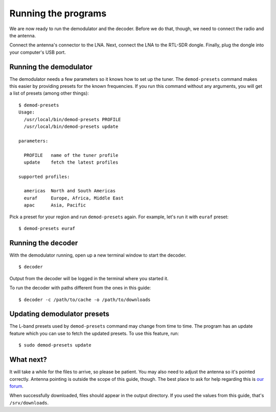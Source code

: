 Running the programs
====================

We are now ready to run the demodulator and the decoder. Before we do that,
though, we need to connect the radio and the antenna.

Connect the antenna's connector to the LNA. Next, connect the LNA to the
RTL-SDR dongle. Finally, plug the dongle into your computer's USB port.

Running the demodulator
-----------------------

The demodulator needs a few parameters so it knows how to set up the tuner. The
``demod-presets`` command makes this easier by providing presets for the known
frequencies. If you run this command without any arguments, you will get a list
of presets (among other things)::

    $ demod-presets
    Usage:
      /usr/local/bin/demod-presets PROFILE
      /usr/local/bin/demod-presets update

    parameters:

      PROFILE   name of the tuner profile
      update    fetch the latest profiles

    supported profiles:

      americas  North and South Americas
      euraf     Europe, Africa, Middle East
      apac      Asia, Pacific

Pick a preset for your region and run ``demod-presets`` again. For example,
let's run it with ``euraf`` preset::

    $ demod-presets euraf

.. image:: img/demod.jpg
    :alt: Image of the demodulator running with euraf preset

Running the decoder
-------------------

With the demodulator running, open up a new terminal window to start the
decoder. ::

    $ decoder

Output from the decoder will be logged in the terminal where you started it.

To run the decoder with paths different from the ones in this guide::

    $ decoder -c /path/to/cache -o /path/to/downloads

Updating demodulator presets
----------------------------

The L-band presets used by ``demod-presets`` command may change from time to
time. The program has an update feature which you can use to fetch the updated
presets. To use this feature, run::

    $ sudo demod-presets update

What next?
----------

It will take a while for the files to arrive, so please be patient. You may
also need to adjust the antenna so it's pointed correctly. Antenna pointing is
outside the scope of this guide, though. The best place to ask for help
regarding this is `our forum <https://discuss.outernet.is/>`_.

When successfully downloaded, files should appear in the output directory. If
you used the values from this guide, that's ``/srv/downloads``.
